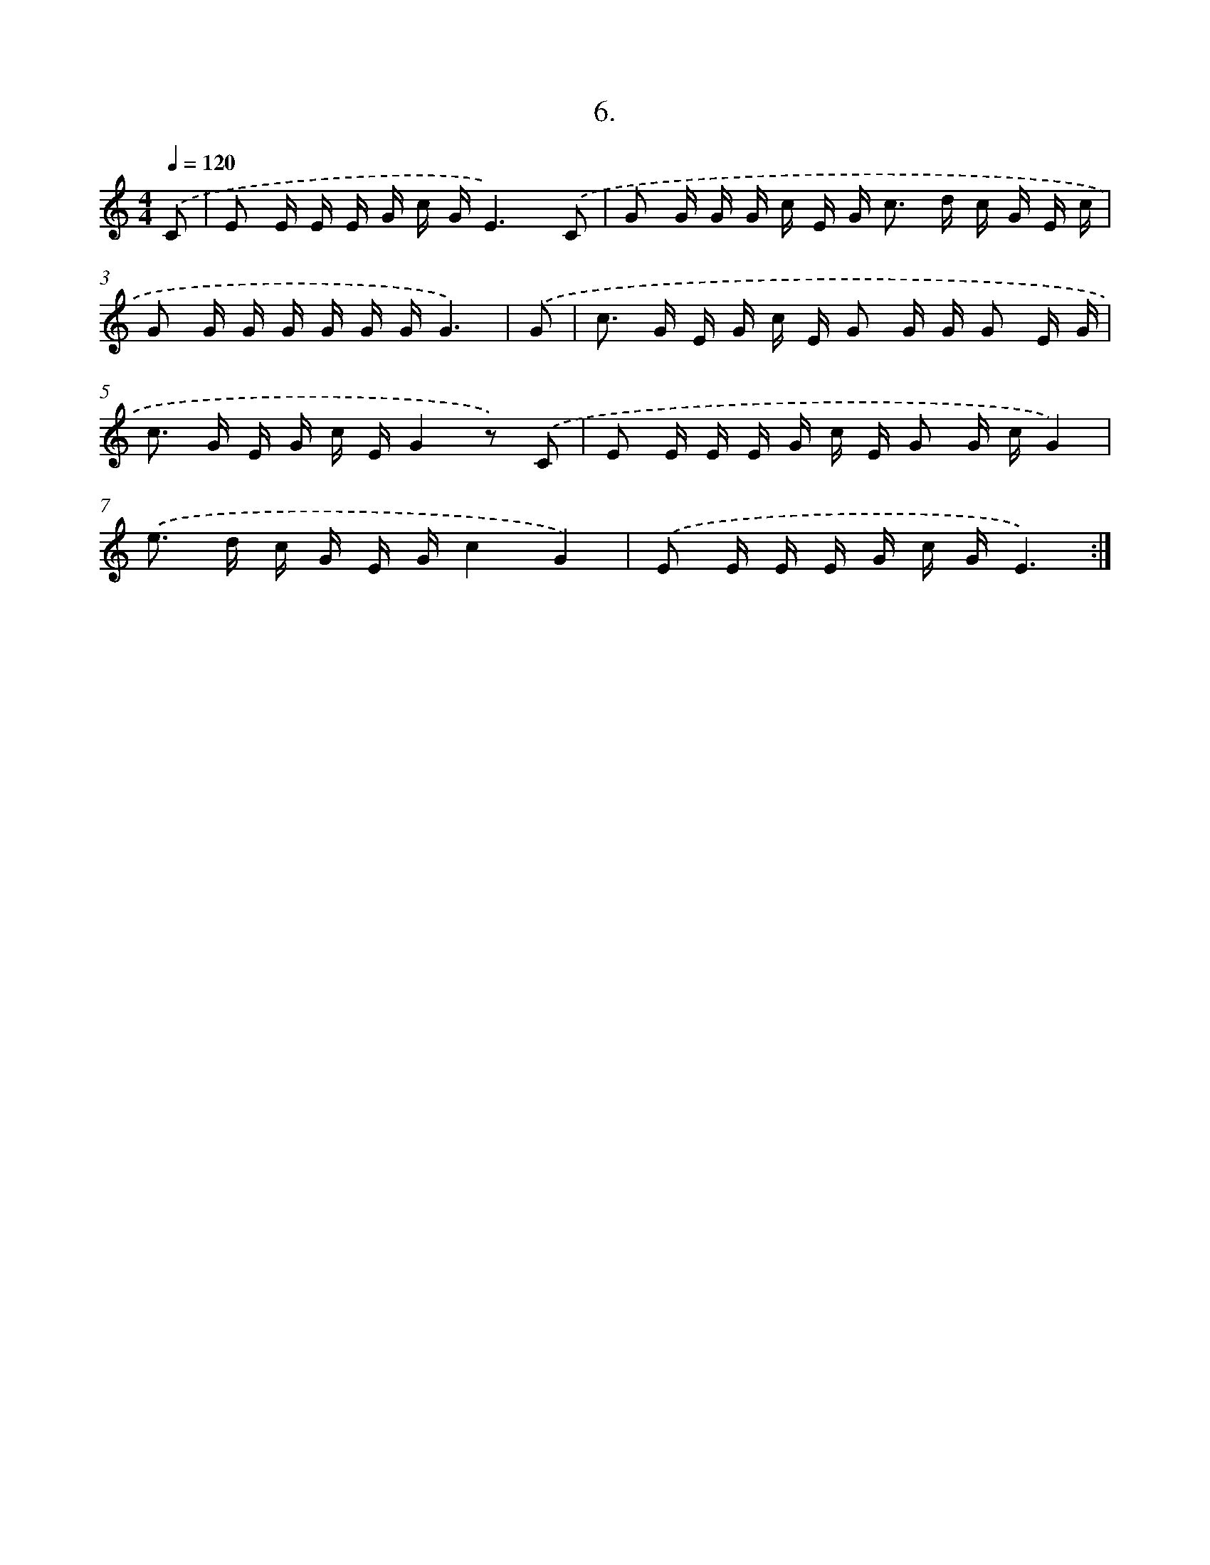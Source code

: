 X: 12591
T: 6.
%%abc-version 2.0
%%abcx-abcm2ps-target-version 5.9.1 (29 Sep 2008)
%%abc-creator hum2abc beta
%%abcx-conversion-date 2018/11/01 14:37:26
%%humdrum-veritas 2318984655
%%humdrum-veritas-data 2278762712
%%continueall 1
%%barnumbers 0
L: 1/16
M: 4/4
Q: 1/4=120
K: C clef=treble
.('C2 [I:setbarnb 1]|
E2 E E E G c GE6).('C2 |
G2 G G G c E G2< c2 d c G E c |
G2 G G G G G GG6) |
.('G2 [I:setbarnb 4]|
c2> G2 E G c E G2 G G G2 E G |
c2> G2 E G c EG4z2) .('C2 |
E2 E E E G c E G2 G cG4) |
.('e2> d2 c G E Gc4G4) |
.('E2 E E E G c GE6) :|]
